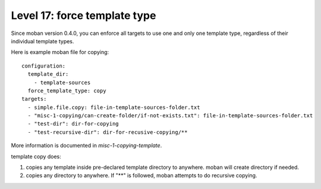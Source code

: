 Level 17: force template type
================================================================================

Since moban version 0.4.0, you can enforce all targets to use one and only one
template type, regardless of their individual template types.


Here is example moban file for copying::
  
    configuration:
      template_dir:
        - template-sources
      force_template_type: copy
    targets:
      - simple.file.copy: file-in-template-sources-folder.txt
      - "misc-1-copying/can-create-folder/if-not-exists.txt": file-in-template-sources-folder.txt
      - "test-dir": dir-for-copying
      - "test-recursive-dir": dir-for-recusive-copying/**

More information is documented in `misc-1-copying-template`.


template copy does:

#. copies any template inside pre-declared template directory to anywhere. moban will create directory if needed.
#. copies any directory to anywhere. If "**" is followed, moban attempts to do recursive copying.
